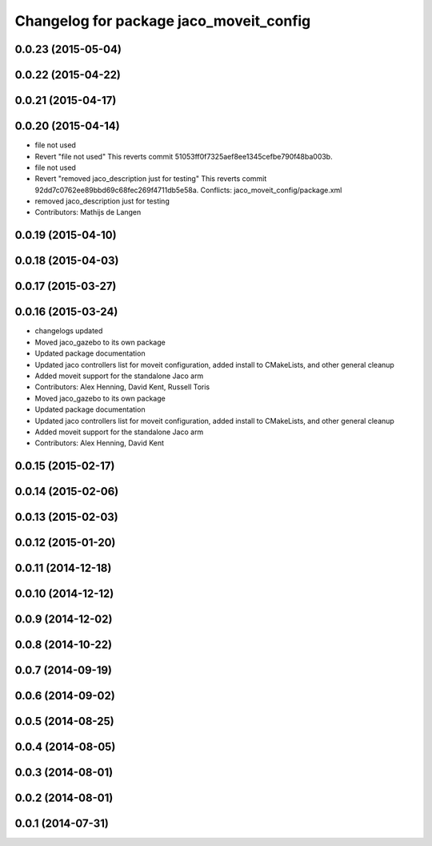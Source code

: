 ^^^^^^^^^^^^^^^^^^^^^^^^^^^^^^^^^^^^^^^^
Changelog for package jaco_moveit_config
^^^^^^^^^^^^^^^^^^^^^^^^^^^^^^^^^^^^^^^^

0.0.23 (2015-05-04)
-------------------

0.0.22 (2015-04-22)
-------------------

0.0.21 (2015-04-17)
-------------------

0.0.20 (2015-04-14)
-------------------
* file not used
* Revert "file not used"
  This reverts commit 51053ff0f7325aef8ee1345cefbe790f48ba003b.
* file not used
* Revert "removed jaco_description just for testing"
  This reverts commit 92dd7c0762ee89bbd69c68fec269f4711db5e58a.
  Conflicts:
  jaco_moveit_config/package.xml
* removed jaco_description just for testing
* Contributors: Mathijs de Langen

0.0.19 (2015-04-10)
-------------------

0.0.18 (2015-04-03)
-------------------

0.0.17 (2015-03-27)
-------------------

0.0.16 (2015-03-24)
-------------------
* changelogs updated
* Moved jaco_gazebo to its own package
* Updated package documentation
* Updated jaco controllers list for moveit configuration, added install to CMakeLists, and other general cleanup
* Added moveit support for the standalone Jaco arm
* Contributors: Alex Henning, David Kent, Russell Toris

* Moved jaco_gazebo to its own package
* Updated package documentation
* Updated jaco controllers list for moveit configuration, added install to CMakeLists, and other general cleanup
* Added moveit support for the standalone Jaco arm
* Contributors: Alex Henning, David Kent

0.0.15 (2015-02-17)
-------------------

0.0.14 (2015-02-06)
-------------------

0.0.13 (2015-02-03)
-------------------

0.0.12 (2015-01-20)
-------------------

0.0.11 (2014-12-18)
-------------------

0.0.10 (2014-12-12)
-------------------

0.0.9 (2014-12-02)
------------------

0.0.8 (2014-10-22)
------------------

0.0.7 (2014-09-19)
------------------

0.0.6 (2014-09-02)
------------------

0.0.5 (2014-08-25)
------------------

0.0.4 (2014-08-05)
------------------

0.0.3 (2014-08-01)
------------------

0.0.2 (2014-08-01)
------------------

0.0.1 (2014-07-31)
------------------
